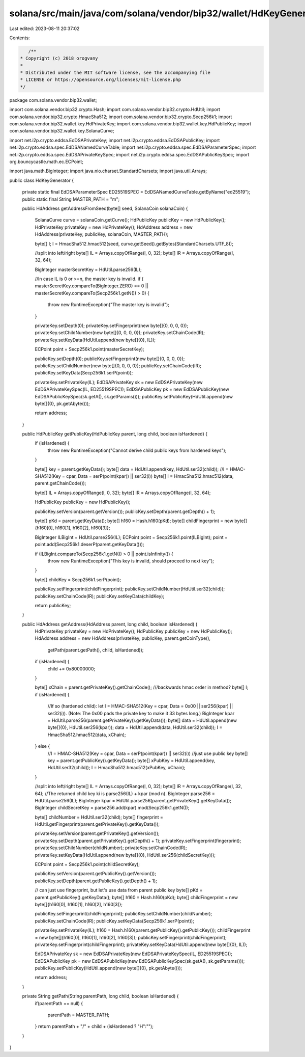 solana/src/main/java/com/solana/vendor/bip32/wallet/HdKeyGenerator.java
=======================================================================

Last edited: 2023-08-11 20:37:02

Contents:

.. code-block:: java

    /**
 * Copyright (c) 2018 orogvany
 *
 * Distributed under the MIT software license, see the accompanying file
 * LICENSE or https://opensource.org/licenses/mit-license.php
 */
package com.solana.vendor.bip32.wallet;

import com.solana.vendor.bip32.crypto.Hash;
import com.solana.vendor.bip32.crypto.HdUtil;
import com.solana.vendor.bip32.crypto.HmacSha512;
import com.solana.vendor.bip32.crypto.Secp256k1;
import com.solana.vendor.bip32.wallet.key.HdPrivateKey;
import com.solana.vendor.bip32.wallet.key.HdPublicKey;
import com.solana.vendor.bip32.wallet.key.SolanaCurve;

import net.i2p.crypto.eddsa.EdDSAPrivateKey;
import net.i2p.crypto.eddsa.EdDSAPublicKey;
import net.i2p.crypto.eddsa.spec.EdDSANamedCurveTable;
import net.i2p.crypto.eddsa.spec.EdDSAParameterSpec;
import net.i2p.crypto.eddsa.spec.EdDSAPrivateKeySpec;
import net.i2p.crypto.eddsa.spec.EdDSAPublicKeySpec;
import org.bouncycastle.math.ec.ECPoint;

import java.math.BigInteger;
import java.nio.charset.StandardCharsets;
import java.util.Arrays;

public class HdKeyGenerator {

    private static final EdDSAParameterSpec ED25519SPEC = EdDSANamedCurveTable.getByName("ed25519");
    public static final String MASTER_PATH = "m";

    public HdAddress getAddressFromSeed(byte[] seed, SolanaCoin solanaCoin) {

        SolanaCurve curve = solanaCoin.getCurve();
        HdPublicKey publicKey = new HdPublicKey();
        HdPrivateKey privateKey = new HdPrivateKey();
        HdAddress address = new HdAddress(privateKey, publicKey, solanaCoin, MASTER_PATH);

        byte[] I;
        I = HmacSha512.hmac512(seed, curve.getSeed().getBytes(StandardCharsets.UTF_8));

        //split into left/right
        byte[] IL = Arrays.copyOfRange(I, 0, 32);
        byte[] IR = Arrays.copyOfRange(I, 32, 64);

        BigInteger masterSecretKey = HdUtil.parse256(IL);

        //In case IL is 0 or >=n, the master key is invalid.
        if ( masterSecretKey.compareTo(BigInteger.ZERO) == 0 || masterSecretKey.compareTo(Secp256k1.getN()) > 0) {
            throw new RuntimeException("The master key is invalid");
        }

        privateKey.setDepth(0);
        privateKey.setFingerprint(new byte[]{0, 0, 0, 0});
        privateKey.setChildNumber(new byte[]{0, 0, 0, 0});
        privateKey.setChainCode(IR);
        privateKey.setKeyData(HdUtil.append(new byte[]{0}, IL));

        ECPoint point = Secp256k1.point(masterSecretKey);

        publicKey.setDepth(0);
        publicKey.setFingerprint(new byte[]{0, 0, 0, 0});
        publicKey.setChildNumber(new byte[]{0, 0, 0, 0});
        publicKey.setChainCode(IR);
        publicKey.setKeyData(Secp256k1.serP(point));

        privateKey.setPrivateKey(IL);
        EdDSAPrivateKey sk = new EdDSAPrivateKey(new EdDSAPrivateKeySpec(IL, ED25519SPEC));
        EdDSAPublicKey pk = new EdDSAPublicKey(new EdDSAPublicKeySpec(sk.getA(), sk.getParams()));
        publicKey.setPublicKey(HdUtil.append(new byte[]{0}, pk.getAbyte()));

        return address;
    }

    public HdPublicKey getPublicKey(HdPublicKey parent, long child, boolean isHardened) {
        if (isHardened) {
            throw new RuntimeException("Cannot derive child public keys from hardened keys");
        }

        byte[] key = parent.getKeyData();
        byte[] data = HdUtil.append(key, HdUtil.ser32(child));
        //I = HMAC-SHA512(Key = cpar, Data = serP(point(kpar)) || ser32(i))
        byte[] I = HmacSha512.hmac512(data, parent.getChainCode());

        byte[] IL = Arrays.copyOfRange(I, 0, 32);
        byte[] IR = Arrays.copyOfRange(I, 32, 64);

        HdPublicKey publicKey = new HdPublicKey();

        publicKey.setVersion(parent.getVersion());
        publicKey.setDepth(parent.getDepth() + 1);

        byte[] pKd = parent.getKeyData();
        byte[] h160 = Hash.h160(pKd);
        byte[] childFingerprint = new byte[]{h160[0], h160[1], h160[2], h160[3]};

        BigInteger ILBigInt = HdUtil.parse256(IL);
        ECPoint point = Secp256k1.point(ILBigInt);
        point = point.add(Secp256k1.deserP(parent.getKeyData()));

        if (ILBigInt.compareTo(Secp256k1.getN()) > 0 || point.isInfinity()) {
            throw new RuntimeException("This key is invalid, should proceed to next key");
        }

        byte[] childKey = Secp256k1.serP(point);

        publicKey.setFingerprint(childFingerprint);
        publicKey.setChildNumber(HdUtil.ser32(child));
        publicKey.setChainCode(IR);
        publicKey.setKeyData(childKey);

        return publicKey;
    }

    public HdAddress getAddress(HdAddress parent, long child, boolean isHardened) {
        HdPrivateKey privateKey = new HdPrivateKey();
        HdPublicKey publicKey = new HdPublicKey();
        HdAddress address = new HdAddress(privateKey, publicKey, parent.getCoinType(),
                getPath(parent.getPath(), child, isHardened));

        if (isHardened) {
            child += 0x80000000;
        }

        byte[] xChain = parent.getPrivateKey().getChainCode();
        ///backwards hmac order in method?
        byte[] I;
        if (isHardened) {
            //If so (hardened child): let I = HMAC-SHA512(Key = cpar, Data = 0x00 || ser256(kpar) || ser32(i)). (Note: The 0x00 pads the private key to make it 33 bytes long.)
            BigInteger kpar = HdUtil.parse256(parent.getPrivateKey().getKeyData());
            byte[] data = HdUtil.append(new byte[]{0}, HdUtil.ser256(kpar));
            data = HdUtil.append(data, HdUtil.ser32(child));
            I = HmacSha512.hmac512(data, xChain);
        } else {
            //I = HMAC-SHA512(Key = cpar, Data = serP(point(kpar)) || ser32(i))
            //just use public key
            byte[] key = parent.getPublicKey().getKeyData();
            byte[] xPubKey = HdUtil.append(key, HdUtil.ser32(child));
            I = HmacSha512.hmac512(xPubKey, xChain);
        }

        //split into left/right
        byte[] IL = Arrays.copyOfRange(I, 0, 32);
        byte[] IR = Arrays.copyOfRange(I, 32, 64);
        //The returned child key ki is parse256(IL) + kpar (mod n).
        BigInteger parse256 = HdUtil.parse256(IL);
        BigInteger kpar = HdUtil.parse256(parent.getPrivateKey().getKeyData());
        BigInteger childSecretKey = parse256.add(kpar).mod(Secp256k1.getN());

        byte[] childNumber = HdUtil.ser32(child);
        byte[] fingerprint = HdUtil.getFingerprint(parent.getPrivateKey().getKeyData());

        privateKey.setVersion(parent.getPrivateKey().getVersion());
        privateKey.setDepth(parent.getPrivateKey().getDepth() + 1);
        privateKey.setFingerprint(fingerprint);
        privateKey.setChildNumber(childNumber);
        privateKey.setChainCode(IR);
        privateKey.setKeyData(HdUtil.append(new byte[]{0}, HdUtil.ser256(childSecretKey)));

        ECPoint point = Secp256k1.point(childSecretKey);

        publicKey.setVersion(parent.getPublicKey().getVersion());
        publicKey.setDepth(parent.getPublicKey().getDepth() + 1);

        // can just use fingerprint, but let's use data from parent public key
        byte[] pKd = parent.getPublicKey().getKeyData();
        byte[] h160 = Hash.h160(pKd);
        byte[] childFingerprint = new byte[]{h160[0], h160[1], h160[2], h160[3]};

        publicKey.setFingerprint(childFingerprint);
        publicKey.setChildNumber(childNumber);
        publicKey.setChainCode(IR);
        publicKey.setKeyData(Secp256k1.serP(point));

        privateKey.setPrivateKey(IL);
        h160 = Hash.h160(parent.getPublicKey().getPublicKey());
        childFingerprint = new byte[]{h160[0], h160[1], h160[2], h160[3]};
        publicKey.setFingerprint(childFingerprint);
        privateKey.setFingerprint(childFingerprint);
        privateKey.setKeyData(HdUtil.append(new byte[]{0}, IL));

        EdDSAPrivateKey sk = new EdDSAPrivateKey(new EdDSAPrivateKeySpec(IL, ED25519SPEC));
        EdDSAPublicKey pk = new EdDSAPublicKey(new EdDSAPublicKeySpec(sk.getA(), sk.getParams()));
        publicKey.setPublicKey(HdUtil.append(new byte[]{0}, pk.getAbyte()));

        return address;
    }

    private String getPath(String parentPath, long child, boolean isHardened) {
        if(parentPath == null)
        {
            parentPath = MASTER_PATH;
        }
        return parentPath + "/" + child + (isHardened ? "H":"");
    }
}


